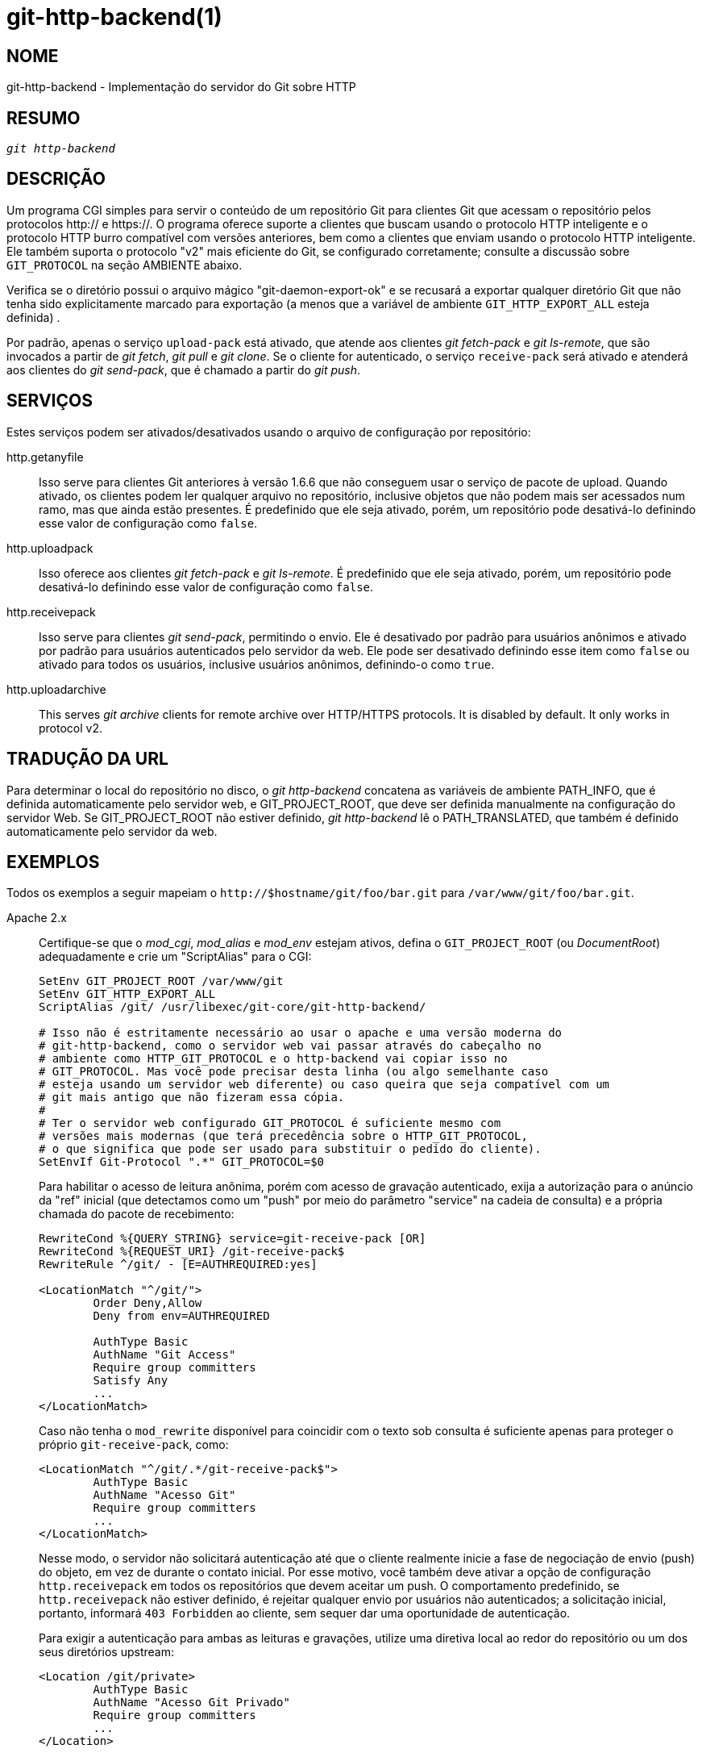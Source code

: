 git-http-backend(1)
===================

NOME
----
git-http-backend - Implementação do servidor do Git sobre HTTP

RESUMO
------
[verse]
'git http-backend'

DESCRIÇÃO
---------
Um programa CGI simples para servir o conteúdo de um repositório Git para clientes Git que acessam o repositório pelos protocolos http:// e https://. O programa oferece suporte a clientes que buscam usando o protocolo HTTP inteligente e o protocolo HTTP burro compatível com versões anteriores, bem como a clientes que enviam usando o protocolo HTTP inteligente. Ele também suporta o protocolo "v2" mais eficiente do Git, se configurado corretamente; consulte a discussão sobre `GIT_PROTOCOL` na seção AMBIENTE abaixo.

Verifica se o diretório possui o arquivo mágico "git-daemon-export-ok" e se recusará a exportar qualquer diretório Git que não tenha sido explicitamente marcado para exportação (a menos que a variável de ambiente `GIT_HTTP_EXPORT_ALL` esteja definida) .

Por padrão, apenas o serviço `upload-pack` está ativado, que atende aos clientes 'git fetch-pack' e 'git ls-remote', que são invocados a partir de 'git fetch', 'git pull' e 'git clone'. Se o cliente for autenticado, o serviço `receive-pack` será ativado e atenderá aos clientes do 'git send-pack', que é chamado a partir do 'git push'.

SERVIÇOS
--------
Estes serviços podem ser ativados/desativados usando o arquivo de configuração por repositório:

http.getanyfile::
	Isso serve para clientes Git anteriores à versão 1.6.6 que não conseguem usar o serviço de pacote de upload. Quando ativado, os clientes podem ler qualquer arquivo no repositório, inclusive objetos que não podem mais ser acessados num ramo, mas que ainda estão presentes. É predefinido que ele seja ativado, porém, um repositório pode desativá-lo definindo esse valor de configuração como `false`.

http.uploadpack::
	Isso oferece aos clientes 'git fetch-pack' e 'git ls-remote'. É predefinido que ele seja ativado, porém, um repositório pode desativá-lo definindo esse valor de configuração como `false`.

http.receivepack::
	Isso serve para clientes 'git send-pack', permitindo o envio. Ele é desativado por padrão para usuários anônimos e ativado por padrão para usuários autenticados pelo servidor da web. Ele pode ser desativado definindo esse item como `false` ou ativado para todos os usuários, inclusive usuários anônimos, definindo-o como `true`.

http.uploadarchive::
	This serves 'git archive' clients for remote archive over HTTP/HTTPS protocols. It is disabled by default. It only works in protocol v2.

TRADUÇÃO DA URL
---------------
Para determinar o local do repositório no disco, o 'git http-backend' concatena as variáveis de ambiente PATH_INFO, que é definida automaticamente pelo servidor web, e GIT_PROJECT_ROOT, que deve ser definida manualmente na configuração do servidor Web. Se GIT_PROJECT_ROOT não estiver definido, 'git http-backend' lê o PATH_TRANSLATED, que também é definido automaticamente pelo servidor da web.

EXEMPLOS
--------
Todos os exemplos a seguir mapeiam o `http://$hostname/git/foo/bar.git` para `/var/www/git/foo/bar.git`.

Apache 2.x::
	Certifique-se que o 'mod_cgi', 'mod_alias' e 'mod_env' estejam ativos, defina o `GIT_PROJECT_ROOT` (ou 'DocumentRoot') adequadamente e crie um "ScriptAlias" para o CGI:
+
----------------------------------------------------------------
SetEnv GIT_PROJECT_ROOT /var/www/git
SetEnv GIT_HTTP_EXPORT_ALL
ScriptAlias /git/ /usr/libexec/git-core/git-http-backend/

# Isso não é estritamente necessário ao usar o apache e uma versão moderna do
# git-http-backend, como o servidor web vai passar através do cabeçalho no
# ambiente como HTTP_GIT_PROTOCOL e o http-backend vai copiar isso no
# GIT_PROTOCOL. Mas você pode precisar desta linha (ou algo semelhante caso
# esteja usando um servidor web diferente) ou caso queira que seja compatível com um
# git mais antigo que não fizeram essa cópia.
#
# Ter o servidor web configurado GIT_PROTOCOL é suficiente mesmo com
# versões mais modernas (que terá precedência sobre o HTTP_GIT_PROTOCOL,
# o que significa que pode ser usado para substituir o pedido do cliente).
SetEnvIf Git-Protocol ".*" GIT_PROTOCOL=$0
----------------------------------------------------------------
+
Para habilitar o acesso de leitura anônima, porém com acesso de gravação autenticado, exija a autorização para o anúncio da "ref" inicial (que detectamos como um "push" por meio do parâmetro "service" na cadeia de consulta) e a própria chamada do pacote de recebimento:
+
----------------------------------------------------------------
RewriteCond %{QUERY_STRING} service=git-receive-pack [OR]
RewriteCond %{REQUEST_URI} /git-receive-pack$
RewriteRule ^/git/ - [E=AUTHREQUIRED:yes]

<LocationMatch "^/git/">
	Order Deny,Allow
	Deny from env=AUTHREQUIRED

	AuthType Basic
	AuthName "Git Access"
	Require group committers
	Satisfy Any
	...
</LocationMatch>
----------------------------------------------------------------
+
Caso não tenha o `mod_rewrite` disponível para coincidir com o texto sob consulta é suficiente apenas para proteger o próprio `git-receive-pack`, como:
+
----------------------------------------------------------------
<LocationMatch "^/git/.*/git-receive-pack$">
	AuthType Basic
	AuthName "Acesso Git"
	Require group committers
	...
</LocationMatch>
----------------------------------------------------------------
+
Nesse modo, o servidor não solicitará autenticação até que o cliente realmente inicie a fase de negociação de envio (push) do objeto, em vez de durante o contato inicial. Por esse motivo, você também deve ativar a opção de configuração `http.receivepack` em todos os repositórios que devem aceitar um push. O comportamento predefinido, se `http.receivepack` não estiver definido, é rejeitar qualquer envio por usuários não autenticados; a solicitação inicial, portanto, informará `403 Forbidden` ao cliente, sem sequer dar uma oportunidade de autenticação.
+
Para exigir a autenticação para ambas as leituras e gravações, utilize uma diretiva local ao redor do repositório ou um dos seus diretórios upstream:
+
----------------------------------------------------------------
<Location /git/private>
	AuthType Basic
	AuthName "Acesso Git Privado"
	Require group committers
	...
</Location>
----------------------------------------------------------------
+
Para veicular o gitweb na mesma URL, utilize um 'ScriptAliasMatch' apenas para ss URLs que o 'git http-backend' pode manipular e encaminhe o restante para o gitweb:
+
----------------------------------------------------------------
ScriptAliasMatch \
	"(?x)^/git/(.*/(HEAD | \
			info/refs | \
			objects/(info/[^/]+ | \
				 [0-9a-f]{2}/[0-9a-f]{38} | \
				 pack/pack-[0-9a-f]{40}\.(pack|idx)) | \
			git-(upload|receive)-pack))$" \
	/usr/libexec/git-core/git-http-backend/$1

ScriptAlias /git/ /var/www/cgi-bin/gitweb.cgi/
----------------------------------------------------------------
+
Para servir os vários repositórios vindos de diferentes linkgit:gitnamespaces[7] num único repositório:
+
----------------------------------------------------------------
SetEnvIf Request_URI "^/git/([^/]*)" GIT_NAMESPACE=$1
ScriptAliasMatch ^/git/[^/]*(.*) /usr/libexec/git-core/git-http-backend/storage.git$1
----------------------------------------------------------------

Apache estático acelerado 2.x::
	Semelhante ao anterior, mas o Apache pode ser usado para retornar arquivos estáticos armazenados no disco. Em muitos sistemas, isso pode ser mais eficiente, pois o Apache pode solicitar ao kernel que copie o conteúdo do arquivo do sistema de arquivos diretamente para a rede:
+
----------------------------------------------------------------
SetEnv GIT_PROJECT_ROOT /var/www/git

AliasMatch ^/git/(.*/objects/[0-9a-f]{2}/[0-9a-f]{38})$          /var/www/git/$1
AliasMatch ^/git/(.*/objects/pack/pack-[0-9a-f]{40}.(pack|idx))$ /var/www/git/$1
ScriptAlias /git/ /usr/libexec/git-core/git-http-backend/
----------------------------------------------------------------
+
Pode ser combinado com a configuração do gitweb:
+
----------------------------------------------------------------
SetEnv GIT_PROJECT_ROOT /var/www/git

AliasMatch ^/git/(.*/objects/[0-9a-f]{2}/[0-9a-f]{38})$          /var/www/git/$1
AliasMatch ^/git/(.*/objects/pack/pack-[0-9a-f]{40}.(pack|idx))$ /var/www/git/$1
ScriptAliasMatch \
	"(?x)^/git/(.*/(HEAD | \
			info/refs | \
			objects/info/[^/]+ | \
			git-(upload|receive)-pack))$" \
	/usr/libexec/git-core/git-http-backend/$1
ScriptAlias /git/ /var/www/cgi-bin/gitweb.cgi/
----------------------------------------------------------------

Lighttpd::
	Certifique-se de que `mod_cgi`, `mod_alias`, `mod_auth`, `mod_setenv` estejam carregados, então defina a variável `GIT_PROJECT_ROOT` adequadamente e redirecione todas as solicitações para o CGI:
+
----------------------------------------------------------------
alias.url += ( "/git" => "/usr/lib/git-core/git-http-backend" )
$HTTP["url"] =~ "^/git" {
	cgi.assign = ("" => "")
	setenv.add-environment = (
		"GIT_PROJECT_ROOT" => "/var/www/git",
		"GIT_HTTP_EXPORT_ALL" => ""
	)
}
----------------------------------------------------------------
+
Para ativar o acesso de leitura anônima porém o acesso de gravação autenticado:
+
----------------------------------------------------------------
$HTTP["querystring"] =~ "service=git-receive-pack" {
	include "git-auth.conf"
}
$HTTP["url"] =~ "^/git/.*/git-receive-pack$" {
	include "git-auth.conf"
}
----------------------------------------------------------------
+
onde o `git-auth.conf` se parece com:
+
----------------------------------------------------------------
auth.require = (
	"/" => (
		"method" => "basic",
		"realm" => "Acesso Git",
		"require" => "valid-user"
	       )
)
# ...and set up auth.backend here
----------------------------------------------------------------
+
Para exigir a autenticação tanto para leituras quanto para gravações:
+
----------------------------------------------------------------
$HTTP["url"] =~ "^/git/private" {
	include "git-auth.conf"
}
----------------------------------------------------------------


VARIÁVEIS DO AMBIENTE
---------------------
O 'git http-backend' conta com as variáveis do ambiente `CGI` definidas pelo servidor da Web que está sendo invocado, incluindo:

* `PATH_INFO` (caso `GIT_PROJECT_ROOT` seja definido, caso contrário utilize `PATH_TRANSLATED`)
* REMOTE_USER
* REMOTE_ADDR
* CONTENT_TYPE
* QUERY_STRING
* REQUEST_METHOD

A variável de ambiente `GIT_HTTP_EXPORT_ALL` pode ser passada para o comando 'git-http-backend' para ignorar a verificação do arquivo "git-daemon-export-ok" em cada repositório antes de permitir a exportação desse repositório.

A variável de ambiente `GIT_HTTP_MAX_REQUEST_BUFFER` (ou a opção de configuração `http.maxRequestBuffer`) pode ser definida para alterar a maior solicitação de negociação de referência que o git tratará durante uma busca; qualquer busca que exija um buffer maior não será bem-sucedida. Normalmente, esse valor não precisa ser alterado, mas pode ser útil se você estiver fazendo a busca num repositório com um número extremamente grande de refs. O valor pode ser especificado com uma unidade (`100M` para 100 megabytes por exemplo). A predefinição é 10 megabytes.

Os clientes podem sondar por capacidades opcionais do protocolo (como o protocolo v2) utilizando o cabeçalho HTTP `Git-Protocol`. Para ser compatível com eles, o conteúdo desse cabeçalho deve aparecer na variável de ambiente `GIT_PROTOCOL`. A maioria dos servidores web passará esse cabeçalho para o CGI através da variável `HTTP_GIT_PROTOCOL` e o `git-http-backend` copiará automaticamente para a variável `GIT_PROTOCOL`. Entretanto, alguns servidores web podem ser mais seletivos sobre quais os cabeçalhos eles passarão, nesse caso, eles precisam ser configurados de forma explícita (veja a menção do `Git-Protocol` na configuração do Apache, a partir da seção EXEMPLOS mais recentes).

A estrutura define o `GIT_COMMITTER_NAME` como '$REMOTE_USER' e `GIT_COMMITTER_EMAIL` como '$\{REMOTE_USER}@http.$\{REMOTE_ADDR\}', garantindo que quaisquer reflogs que forem criados através do comando 'git-receive-pack' contenham algumas informações de identificação do ramo remoto do usuário que executou o push.

Todas as variáveis do ambiente `CGI` estão disponíveis para cada um dos ganchos invocados pelo comando 'git-receive-pack'.

GIT
---
Parte do conjunto linkgit:git[1]
